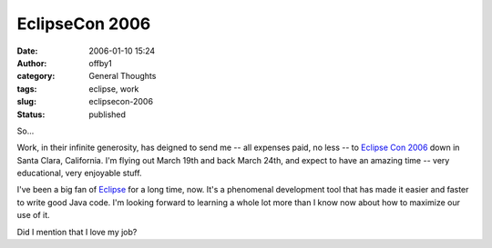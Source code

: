 EclipseCon 2006
###############
:date: 2006-01-10 15:24
:author: offby1
:category: General Thoughts
:tags: eclipse, work
:slug: eclipsecon-2006
:status: published

So...

Work, in their infinite generosity, has deigned to send me -- all
expenses paid, no less -- to `Eclipse Con
2006 <http://www.eclipsecon.org/>`__ down in Santa Clara, California.
I'm flying out March 19th and back March 24th, and expect to have an
amazing time -- very educational, very enjoyable stuff.

I've been a big fan of `Eclipse <http://www.eclipse.org/>`__ for a long
time, now. It's a phenomenal development tool that has made it easier
and faster to write good Java code. I'm looking forward to learning a
whole lot more than I know now about how to maximize our use of it.

Did I mention that I love my job?
